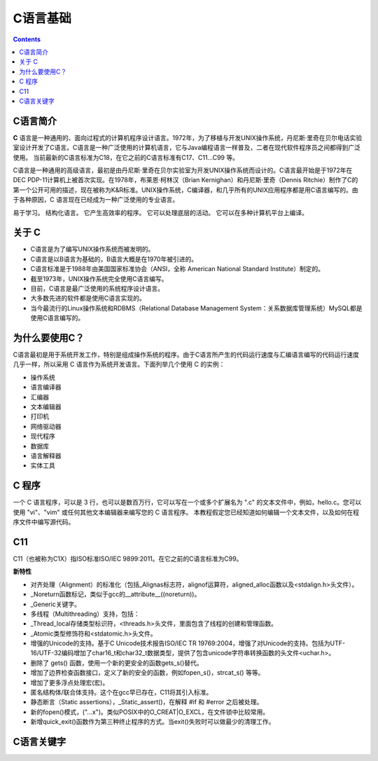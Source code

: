 .. _program_c_base:

======================================================================================================================================================
C语言基础
======================================================================================================================================================

.. contents::

.. _C_about:


C语言简介
======================================================================================================================================================

**C** 语言是一种通用的、面向过程式的计算机程序设计语言。1972年，为了移植与开发UNIX操作系统，丹尼斯·里奇在贝尔电话实验室设计开发了C语言。C语言是一种广泛使用的计算机语言，它与Java编程语言一样普及，二者在现代软件程序员之间都得到广泛使用。
当前最新的C语言标准为C18，在它之前的C语言标准有C17、C11...C99 等。

C语言是一种通用的高级语言，最初是由丹尼斯·里奇在贝尔实验室为开发UNIX操作系统而设计的。C语言最开始是于1972年在DEC PDP-11计算机上被首次实现。在1978年，布莱恩·柯林汉（Brian Kernighan）和丹尼斯·里奇（Dennis Ritchie）制作了C的第一个公开可用的描述，现在被称为K&R标准。UNIX操作系统，C编译器，和几乎所有的UNIX应用程序都是用C语言编写的。由于各种原因，C 语言现在已经成为一种广泛使用的专业语言。

易于学习。
结构化语言。
它产生高效率的程序。
它可以处理底层的活动。
它可以在多种计算机平台上编译。

关于 C
======================================================================================================================================================

- C语言是为了编写UNIX操作系统而被发明的。
- C语言是以B语言为基础的，B语言大概是在1970年被引进的。
- C语言标准是于1988年由美国国家标准协会（ANSI，全称 American National Standard Institute）制定的。
- 截至1973年，UNIX操作系统完全使用C语言编写。
- 目前，C语言是最广泛使用的系统程序设计语言。
- 大多数先进的软件都是使用C语言实现的。
- 当今最流行的Linux操作系统和RDBMS（Relational Database Management System：关系数据库管理系统）MySQL都是使用C语言编写的。


为什么要使用C？
======================================================================================================================================================

C语言最初是用于系统开发工作，特别是组成操作系统的程序。由于C语言所产生的代码运行速度与汇编语言编写的代码运行速度几乎一样，所以采用 C 语言作为系统开发语言。下面列举几个使用 C 的实例：

- 操作系统
- 语言编译器
- 汇编器
- 文本编辑器
- 打印机
- 网络驱动器
- 现代程序
- 数据库
- 语言解释器
- 实体工具


C 程序
======================================================================================================================================================

一个 C 语言程序，可以是 3 行，也可以是数百万行，它可以写在一个或多个扩展名为 ".c" 的文本文件中，例如，hello.c。您可以使用 "vi"、"vim" 或任何其他文本编辑器来编写您的 C 语言程序。
本教程假定您已经知道如何编辑一个文本文件，以及如何在程序文件中编写源代码。

C11
======================================================================================================================================================

C11（也被称为C1X）指ISO标准ISO/IEC 9899:2011。在它之前的C语言标准为C99。

**新特性**

- 对齐处理（Alignment）的标准化（包括_Alignas标志符，alignof运算符，aligned_alloc函数以及<stdalign.h>头文件）。
- _Noreturn函数标记，类似于gcc的__attribute__((noreturn))。
- _Generic关键字。
- 多线程（Multithreading）支持，包括：
- _Thread_local存储类型标识符，<threads.h>头文件，里面包含了线程的创建和管理函数。
- _Atomic类型修饰符和<stdatomic.h>头文件。
- 增强的Unicode的支持。基于C Unicode技术报告ISO/IEC TR 19769:2004，增强了对Unicode的支持。包括为UTF-16/UTF-32编码增加了char16_t和char32_t数据类型，提供了包含unicode字符串转换函数的头文件<uchar.h>。
- 删除了 gets() 函数，使用一个新的更安全的函数gets_s()替代。
- 增加了边界检查函数接口，定义了新的安全的函数，例如fopen_s()，strcat_s() 等等。
- 增加了更多浮点处理宏(宏)。
- 匿名结构体/联合体支持。这个在gcc早已存在，C11将其引入标准。
- 静态断言（Static assertions），_Static_assert()，在解释 #if 和 #error 之后被处理。
- 新的fopen()模式，("…x")。类似POSIX中的O_CREAT|O_EXCL，在文件锁中比较常用。
- 新增quick_exit()函数作为第三种终止程序的方式。当exit()失败时可以做最少的清理工作。


C语言关键字
======================================================================================================================================================

.. csv-table:: C语言关键字
   :file: ./files/C_keyword.csv
   :header-rows: 1


